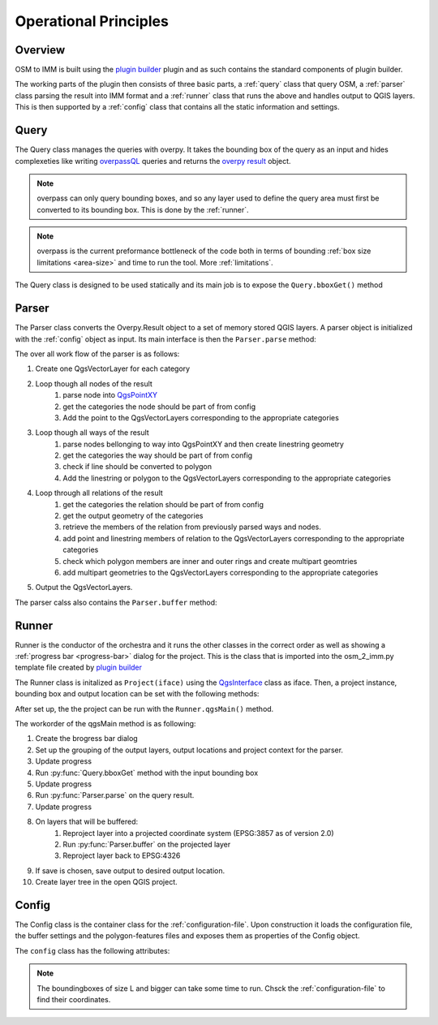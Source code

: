Operational Principles
======================

Overview
--------
OSM to IMM is built using the `plugin builder <https://g-sherman.github.io/Qgis-Plugin-Builder/>`_
plugin and as such contains the standard components of plugin builder. 

The working parts of the plugin then consists of three basic parts, a :ref:`query` class that query OSM, 
a :ref:`parser` class parsing the result into IMM format and a :ref:`runner` class that runs the above and
handles output to QGIS layers. This is then supported by a :ref:`config` class that contains
all the static information and settings. 

.. _query:

Query
-----
The Query class manages the queries with overpy. It takes the bounding box of the query as an input
and hides complexeties like writing `overpassQL <https://wiki.openstreetmap.org/wiki/Overpass_API/Overpass_QL>`_
queries and returns the `overpy result <https://python-overpy.readthedocs.io/en/latest/api.html#result>`_ object.

.. note::
    overpass can only query bounding boxes, and so any layer used to define the query area must
    first be converted to its bounding box. This is done by the :ref:`runner`. 

.. note::
    overpass is the current preformance bottleneck of the code both in terms of bounding :ref:`box size limitations <area-size>`
    and time to run the tool. More :ref:`limitations`. 


The Query class is designed to be used statically and its main job is to expose the ``Query.bboxGet()`` method 

.. py:function:: Query.bboxGet(cls, bbox:QgsRectangle, printquery = False) -> Overpass.Result

    *classmethod* queries OSM for all contents of *bbox*

    :param bbox: The bounding box for the query
    :type bbox: `QgsRectangle <https://qgis.org/pyqgis/3.2/core/other/QgsRectangle.html>`_
    :return: The result of the overpass query
    :rtyrpe: Overpy.Result


.. _parser:

Parser
-------
The Parser class converts the Overpy.Result object to a set of memory stored QGIS layers. A parser
object is initialized with the :ref:`config` object as input. Its main interface is then the ``Parser.parse``
method:

.. py:function:: Parser.parse(self, res:Overpy.result) -> Dict

    parse parses osm response to dictionary containing QgsVectorLayers

    :param res: The result of an overpass query
    :type res: Overpy.Result
    :return: A dictionary of `QgsVectorLayers <https://qgis.org/pyqgis/3.2/core/Vector/QgsVectorLayer.html>`_, 
             one QgsVectorLayer for each category specified by :ref:`config`
    :rtyrpe: Dict

The over all work flow of the parser is as follows: 

#. Create one QgsVectorLayer for each category
#. Loop though all nodes of the result 
    #. parse node into `QgsPointXY <https://qgis.org/pyqgis/3.2/core/Point/QgsPointXY.html>`_
    #. get the categories the node should be part of from config
    #. Add the point to the QgsVectorLayers corresponding to the appropriate categories
#. Loop though all ways of the result
    #. parse nodes bellonging to way into QgsPointXY and then create linestring geometry
    #. get the categories the way should be part of from config
    #. check if line should be converted to polygon
    #. Add the linestring or polygon to the QgsVectorLayers corresponding to the appropriate categories
#. Loop through all relations of the result
    #. get the categories the relation should be part of from config
    #. get the output geometry of the categories
    #. retrieve the members of the relation from previously parsed ways and nodes. 
    #. add point and linestring members of relation to the QgsVectorLayers corresponding to the appropriate categories
    #. check which polygon members are inner and outer rings and create multipart geomtries
    #. add multipart geometries to the QgsVectorLayers corresponding to the appropriate categories
#. Output the QgsVectorLayers.  

The parser calss also contains the ``Parser.buffer`` method: 

.. py:function:: Parser.buffer(self, layer: QgsVectorLayer, feature:str) -> QgsGeometry:
    
    ads a buffer for the input feature based on the buffer radii for each tag value described in the :ref:`buffer-settings`

    :param layer: The layer to be buffered
    :type layer: `QgsVectorLayer <https://qgis.org/pyqgis/3.2/core/Vector/QgsVectorLayer.html>`_
    :param feature: The name of the category that is being buffered
    :type feature: String
    :return: The buffered polygon
    :rtyrpe: `QgsGeometry <https://qgis.org/pyqgis/3.2/core/Geometry/QgsGeometry.html>`_

.. _runner:

Runner
------
Runner is the conductor of the orchestra and it runs the other classes in the correct order as well
as showing a :ref:`progress bar <progress-bar>` dialog for the project. This is the class that is
imported into the osm_2_imm.py template file created by `plugin builder <https://g-sherman.github.io/Qgis-Plugin-Builder/>`_

The Runner class is initalized as ``Project(iface)`` using the `QgsInterface <https://qgis.org/pyqgis/3.2/gui/other/QgisInterface.html?highlight=iface#qgis.gui.QgisInterface.statusBarIface>`_
class as iface. Then, a project instance, bounding box and output location can be set with the following methods: 

.. py:function:: Runner.setBbox(self, bbox) -> Runner

    Optional. Sets the bounding box to be used in parsing. Bounding box Defaults to "45.47692, 9.22551, 45.47945, 9.23028",
    (Milano, politecnico Leonardo Campus area)

    :param bbox: The bounding box to be queried
    :type bbox: `QgsRectangle <https://qgis.org/pyqgis/3.2/core/other/QgsRectangle.html>`_
    :return: returns itself for method chaining
    :rtype: Runner

.. py:function:: Runner.setProject(self, project) -> Runner

    Required. Used for `tranformation contexts <https://qgis.org/pyqgis/3.2/core/Coordinate/QgsCoordinateTransformContext.html>`_. 

    :param project: The project instance
    :type project: `QgsProject.instance() <https://qgis.org/pyqgis/3.2/core/Project/QgsProject.html?#qgis.core.QgsProject.instance>`_
    :return: returns itself for method chaining
    :rtype: Runner

.. py:function:: Runner.setOutLoc(self, outLoc) -> Runner

    Optional. Defaults to `None` and if so the layers are only produced as memory layers. 

    :param outLoc: The path to where geopackages should be saved.
    :type outLoc: String
    :return: returns itself for method chaining
    :rtype: Runner

After set up, the the project can be run with the ``Runner.qgsMain()`` method. 

.. py:function:: Runner.qgsMain(self)

    Runs the querying and parsing logics and outputs the resulting layers into the QgsInterface specified in constructor. 

The workorder of the qgsMain method is as following: 

#. Create the brogress bar dialog
#. Set up the grouping of the output layers, output locations and project context for the parser.
#. Update progress
#. Run :py:func:`Query.bboxGet` method with the input bounding box
#. Update progress
#. Run :py:func:`Parser.parse` on the query result. 
#. Update progress
#. On layers that will be buffered: 
    #. Reproject layer into a projected coordinate system (EPSG:3857 as of version 2.0)
    #. Run :py:func:`Parser.buffer` on the projected layer
    #. Reproject layer back to EPSG:4326
#. If save is chosen, save output to desired output location.
#. Create layer tree in the open QGIS project. 

.. _config:

Config
------
The Config class is the container class for the :ref:`configuration-file`. Upon construction it loads the
configuration file, the buffer settings and the polygon-features files and exposes them as properties of
the Config object.

The ``config`` class has the following attributes: 

.. py:class:: Config

    :ivar sortedTags: dictionary that contains exactly one key for every osm key to be called and the list of osm values to that key as value
    :vartype sortedTags: Dict
    :ivar reversedTags: contains tags as keys and the features containing that tag as values in a list. 
    :vartype reversedTags: Dict
    :ivar features: Lists the different categories. 
    :vartype features: List
    :ivar configJson: the unedited configuration.json
    :vartype configJson: Dict
    :ivar polygonFeatures: the unedited polygon-features.json
    :vartype polygonFeatures: Dict
    :ivar bufferSettings: the unedited bufferingSettings.json
    :vartype bufferSettings: Dict
    :ivar projectedCrs: epsg code for the projected reference system used
    :vartype projectedCrs: String
    :ivar outputCrs: epsg code for the reference system used for output
    :vartype outputCrs: String
    :ivar bbox_S: Example bounding box of size S. Located in Milano
    :vartype bbox_S: `QgsRectangle <https://qgis.org/pyqgis/3.2/core/other/QgsRectangle.html>`_
    :ivar bbox_M: Example bounding box of size M. Located in Milano
    :vartype bbox_M: `QgsRectangle <https://qgis.org/pyqgis/3.2/core/other/QgsRectangle.html>`_
    :ivar bbox_L: Example bounding box of size L. Located in Milano
    :vartype bbox_L: `QgsRectangle <https://qgis.org/pyqgis/3.2/core/other/QgsRectangle.html>`_
    :ivar bbox_XL: Example bounding box of size XL. Located in Milano
    :vartype bbox_XL: `QgsRectangle <https://qgis.org/pyqgis/3.2/core/other/QgsRectangle.html>`_
    :ivar bbox_XXL: Example bounding box of size XXL. Located in Milano
    :vartype bbox_XXL: `QgsRectangle <https://qgis.org/pyqgis/3.2/core/other/QgsRectangle.html>`_
    :ivar bbox_XL_D: Example bounding box of size XL. Located in Dakar
    :vartype bbox_XL_D: `QgsRectangle <https://qgis.org/pyqgis/3.2/core/other/QgsRectangle.html>`_
    :ivar bbox_L_D: Example bounding box of size L. Located in Dakar
    :vartype bbox_L_D: `QgsRectangle <https://qgis.org/pyqgis/3.2/core/other/QgsRectangle.html>`_
    :ivar bbox_M_D: Example bounding box of size M. Located in Dakar
    :vartype bbox_M_D: `QgsRectangle <https://qgis.org/pyqgis/3.2/core/other/QgsRectangle.html>`_

.. note:: 
    The boundingboxes of size L and bigger can take some time to run. Chsck the :ref:`configuration-file` to find their coordinates. 